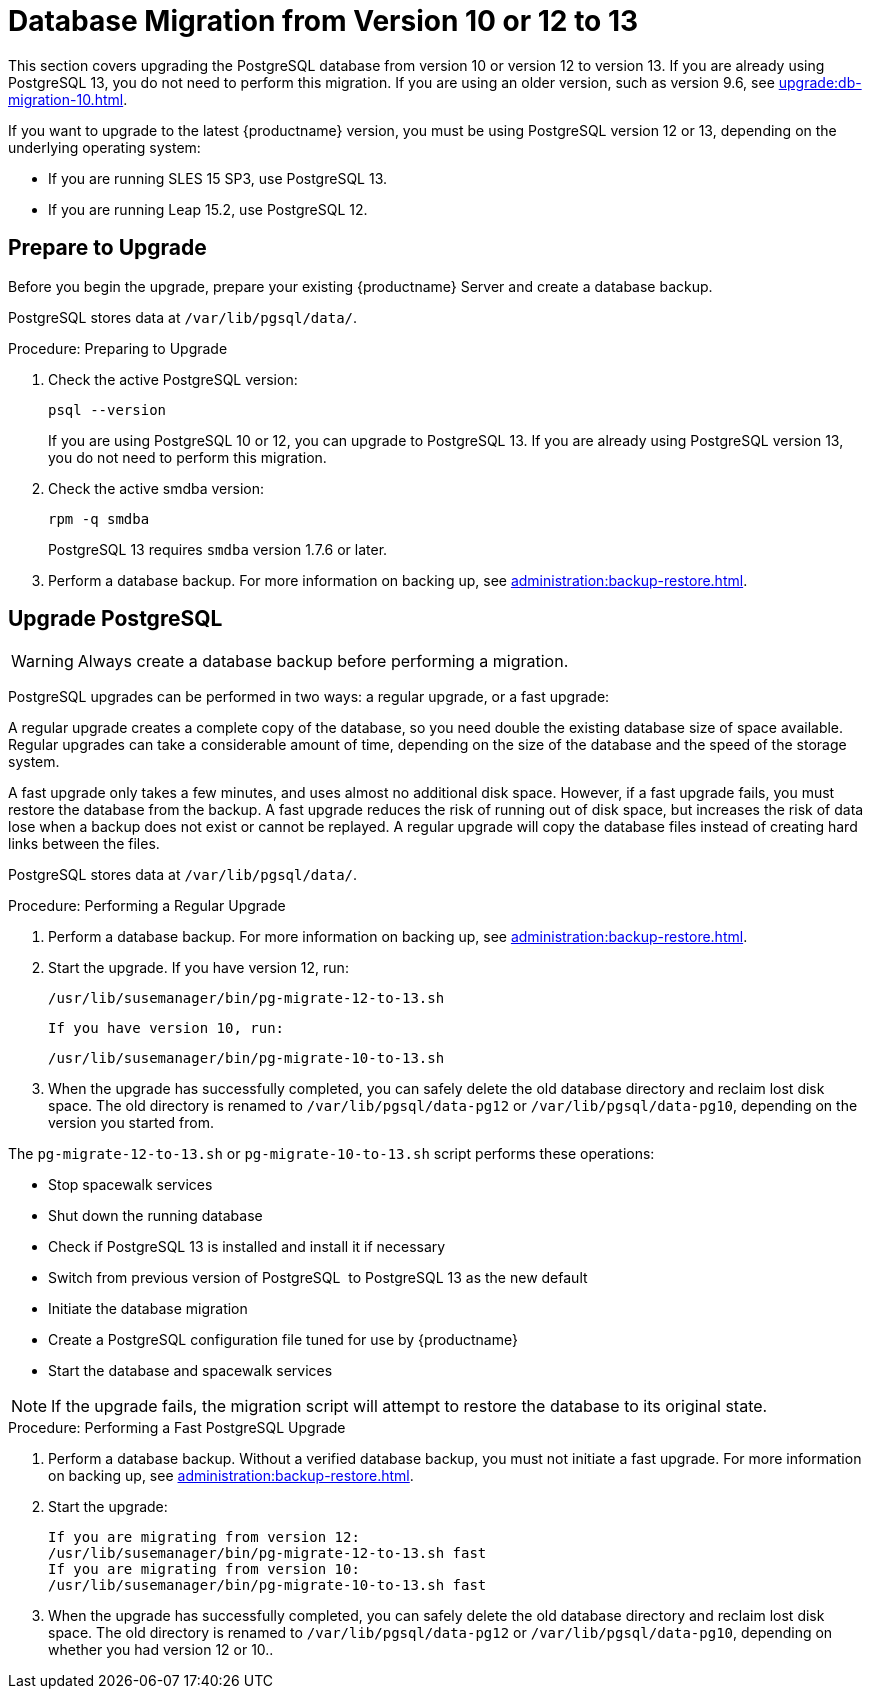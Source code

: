 [[db-migration-13]]
= Database Migration from Version 10 or 12 to 13

This section covers upgrading the PostgreSQL database from version{nbsp}10 or version{nbsp}12 to version{nbsp}13.
If you are already using PostgreSQL 13, you do not need to perform this migration.
If you are using an older version, such as version 9.6, see xref:upgrade:db-migration-10.adoc[].

If you want to upgrade to the latest {productname} version, you must be using PostgreSQL version 12 or 13, depending on the underlying operating system:

* If you are running SLES 15 SP3, use PostgreSQL 13.
* If you are running Leap 15.2, use PostgreSQL 12.



[[db-migration-13-prepare]]
== Prepare to Upgrade

Before you begin the upgrade, prepare your existing {productname} Server and create a database backup.

PostgreSQL stores data at [path]``/var/lib/pgsql/data/``.



.Procedure: Preparing to Upgrade
. Check the active PostgreSQL version:
+
----
psql --version
----
+
If you are using PostgreSQL{nbsp}10 or 12, you can upgrade to PostgreSQL{nbsp}13.
If you are already using PostgreSQL version 13, you do not need to perform this migration.
. Check the active smdba version:
+
----
rpm -q smdba
----
+
PostgreSQL{nbsp}13 requires ``smdba`` version 1.7.6 or later.
. Perform a database backup.
  For more information on backing up, see xref:administration:backup-restore.adoc[].



[[db-migration-13-upgrade]]
== Upgrade PostgreSQL

[WARNING]
====
Always create a database backup before performing a migration.
====

PostgreSQL upgrades can be performed in two ways: a regular upgrade, or a fast upgrade:

A regular upgrade creates a complete copy of the database, so you need double the existing database size of space available.
Regular upgrades can take a considerable amount of time, depending on the size of the database and the speed of the storage system.

A fast upgrade only takes a few minutes, and uses almost no additional disk space.
However, if a fast upgrade fails, you must restore the database from the backup.
A fast upgrade reduces the risk of running out of disk space, but increases the
risk of data lose when a backup does not exist or cannot be replayed.
A regular upgrade will copy the database files instead of creating hard links between the files.

PostgreSQL stores data at [path]``/var/lib/pgsql/data/``.



.Procedure: Performing a Regular Upgrade
. Perform a database backup.
  For more information on backing up, see xref:administration:backup-restore.adoc[].
. Start the upgrade.
  If you have version 12, run:
+
----
/usr/lib/susemanager/bin/pg-migrate-12-to-13.sh
----
+
  If you have version 10, run:
+
----
/usr/lib/susemanager/bin/pg-migrate-10-to-13.sh
----
. When the upgrade has successfully completed, you can safely delete the old database directory and reclaim lost disk space.
  The old directory is renamed to [path]``/var/lib/pgsql/data-pg12`` or [path]``/var/lib/pgsql/data-pg10``, depending on the version you started from.

The [path]``pg-migrate-12-to-13.sh`` or [path]``pg-migrate-10-to-13.sh`` script performs these operations:

* Stop spacewalk services
* Shut down the running database
* Check if PostgreSQL{nbsp}13 is installed and install it if necessary
* Switch from previous version of PostgreSQL{nbsp} to PostgreSQL{nbsp}13 as the new default
* Initiate the database migration
* Create a PostgreSQL configuration file tuned for use by {productname}
* Start the database and spacewalk services

[NOTE]
====
If the upgrade fails, the migration script will attempt to restore the database to its original state.
====



.Procedure: Performing a Fast PostgreSQL Upgrade
. Perform a database backup.
  Without a verified database backup, you must not initiate a fast upgrade.
  For more information on backing up, see xref:administration:backup-restore.adoc[].
. Start the upgrade:
+
----
If you are migrating from version 12:
/usr/lib/susemanager/bin/pg-migrate-12-to-13.sh fast
If you are migrating from version 10:
/usr/lib/susemanager/bin/pg-migrate-10-to-13.sh fast
----
. When the upgrade has successfully completed, you can safely delete the old database directory and reclaim lost disk space.
  The old directory is renamed to [path]``/var/lib/pgsql/data-pg12`` or [path]``/var/lib/pgsql/data-pg10``, depending on whether you had version 12 or 10..
